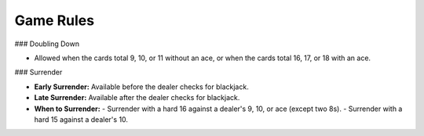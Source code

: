 Game Rules
==========

### Doubling Down

- Allowed when the cards total 9, 10, or 11 without an ace, or when the cards total 16, 17, or 18 with an ace.

### Surrender

- **Early Surrender:** Available before the dealer checks for blackjack.
- **Late Surrender:** Available after the dealer checks for blackjack.
- **When to Surrender:**
  - Surrender with a hard 16 against a dealer's 9, 10, or ace (except two 8s).
  - Surrender with a hard 15 against a dealer's 10.

